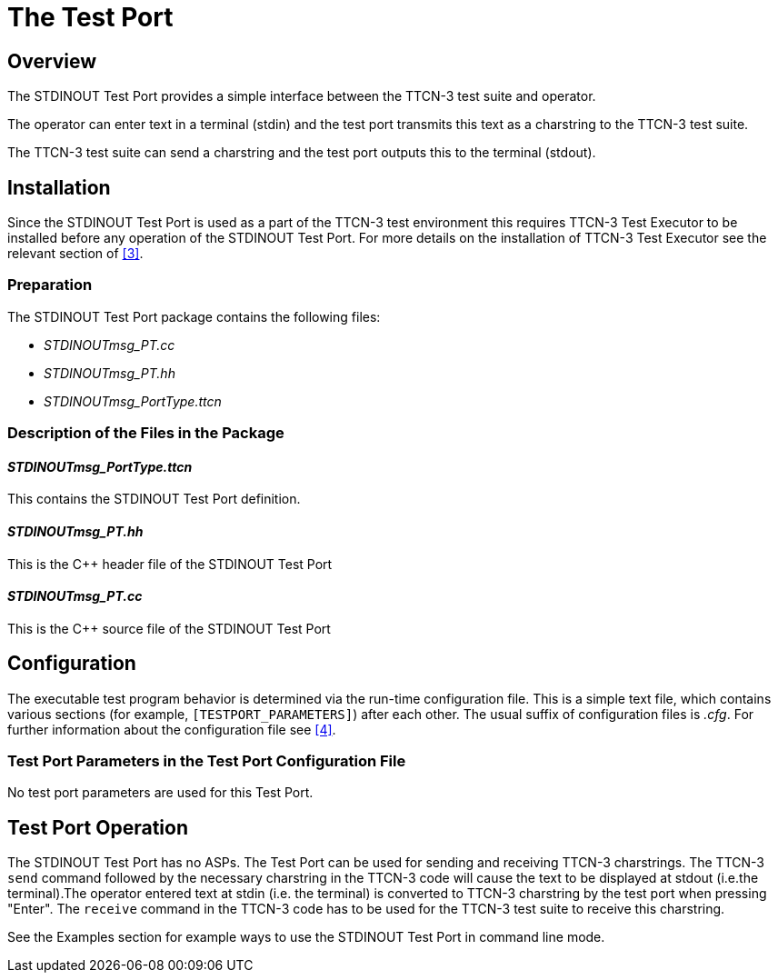 = The Test Port

== Overview

The STDINOUT Test Port provides a simple interface between the TTCN-3 test suite and operator.

The operator can enter text in a terminal (stdin) and the test port transmits this text as a charstring to the TTCN-3 test suite.

The TTCN-3 test suite can send a charstring and the test port outputs this to the terminal (stdout).

== Installation

Since the STDINOUT Test Port is used as a part of the TTCN-3 test environment this requires TTCN-3 Test Executor to be installed before any operation of the STDINOUT Test Port. For more details on the installation of TTCN-3 Test Executor see the relevant section of <<6-references.adoc#_3, [3]>>.

=== Preparation

The STDINOUT Test Port package contains the following files:

* __STDINOUTmsg_PT.cc__
* __STDINOUTmsg_PT.hh__
* __STDINOUTmsg_PortType.ttcn__

=== Description of the Files in the Package

[[stdinoutmsg-porttype-ttcn]]
==== __STDINOUTmsg_PortType.ttcn__

This contains the STDINOUT Test Port definition.

[[stdinoutmsg-pt-hh]]
==== __STDINOUTmsg_PT.hh__

This is the C++ header file of the STDINOUT Test Port

[[stdinoutmsg-pt-cc]]
==== __STDINOUTmsg_PT.cc__

This is the C++ source file of the STDINOUT Test Port

== Configuration

The executable test program behavior is determined via the run-time configuration file. This is a simple text file, which contains various sections (for example, `[TESTPORT_PARAMETERS]`) after each other. The usual suffix of configuration files is _.cfg_. For further information about the configuration file see <<6-references.adoc#_4, [4]>>.

=== Test Port Parameters in the Test Port Configuration File

No test port parameters are used for this Test Port.

== Test Port Operation

The STDINOUT Test Port has no ASPs. The Test Port can be used for sending and receiving TTCN-3 charstrings. The TTCN-3 `send` command followed by the necessary charstring in the TTCN-3 code will cause the text to be displayed at stdout (i.e.the terminal).The operator entered text at stdin (i.e. the terminal) is converted to TTCN-3 charstring by the test port when pressing "Enter". The `receive` command in the TTCN-3 code has to be used for the TTCN-3 test suite to receive this charstring.

See the Examples section for example ways to use the STDINOUT Test Port in command line mode.
